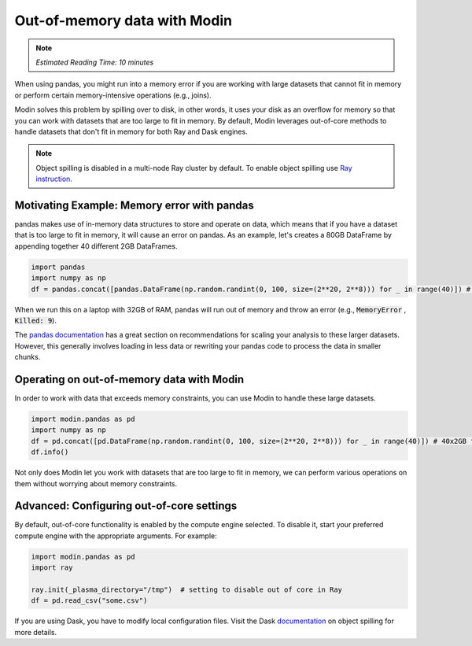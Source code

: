 Out-of-memory data with Modin
=============================

.. note::
  | *Estimated Reading Time: 10 minutes*
  
When using pandas, you might run into a memory error if you are working with large datasets that cannot fit in memory or perform certain memory-intensive operations (e.g., joins). 

Modin solves this problem by spilling over to disk, in other words, it uses your disk as an overflow for memory so that you can work with datasets that are too large to fit in memory. By default, Modin leverages out-of-core methods to handle datasets that don't fit in memory for both Ray and Dask engines.

.. note::
  Object spilling is disabled in a multi-node Ray cluster by default. To enable object spilling
  use `Ray instruction <https://docs.ray.io/en/latest/ray-core/objects/object-spilling.html#cluster-mode>`_.


Motivating Example: Memory error with pandas
--------------------------------------------

pandas makes use of in-memory data structures to store and operate on data, which means that if you have a dataset that is too large to fit in memory, it will cause an error on pandas. As an example, let's creates a 80GB DataFrame by appending together 40 different 2GB DataFrames. 

.. code-block:: python

  import pandas
  import numpy as np
  df = pandas.concat([pandas.DataFrame(np.random.randint(0, 100, size=(2**20, 2**8))) for _ in range(40)]) # Memory Error!

When we run this on a laptop with 32GB of RAM, pandas will run out of memory and throw an error (e.g., :code:`MemoryError` , :code:`Killed: 9`). 

The `pandas documentation <https://pandas.pydata.org/pandas-docs/stable/user_guide/scale.html>`_ has a great section on recommendations for scaling your analysis to these larger datasets. However, this generally involves loading in less data or rewriting your pandas code to process the data in smaller chunks. 

Operating on out-of-memory data with Modin
------------------------------------------

In order to work with data that exceeds memory constraints, you can use Modin to handle these large datasets.

.. code-block:: python

  import modin.pandas as pd
  import numpy as np
  df = pd.concat([pd.DataFrame(np.random.randint(0, 100, size=(2**20, 2**8))) for _ in range(40)]) # 40x2GB frames -- Working!
  df.info()

Not only does Modin let you work with datasets that are too large to fit in memory, we can perform various operations on them without worrying about memory constraints. 

Advanced: Configuring out-of-core settings
------------------------------------------

.. why would you want to disable out of core?

By default, out-of-core functionality is enabled by the compute engine selected. 
To disable it, start your preferred compute engine with the appropriate arguments. For example:

.. code-block:: python

  import modin.pandas as pd
  import ray

  ray.init(_plasma_directory="/tmp")  # setting to disable out of core in Ray
  df = pd.read_csv("some.csv")

If you are using Dask, you have to modify local configuration files. Visit the
Dask documentation_ on object spilling for more details.


.. _documentation: https://distributed.dask.org/en/latest/worker.html#memory-management

